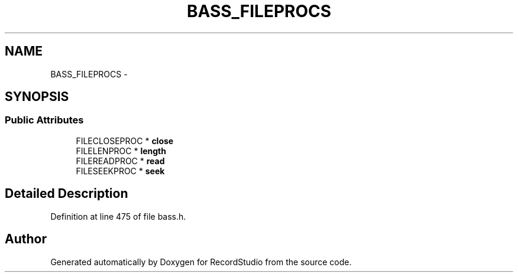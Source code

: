 .TH "BASS_FILEPROCS" 3 "Sat Aug 31 2013" "RecordStudio" \" -*- nroff -*-
.ad l
.nh
.SH NAME
BASS_FILEPROCS \- 
.SH SYNOPSIS
.br
.PP
.SS "Public Attributes"

.in +1c
.ti -1c
.RI "FILECLOSEPROC * \fBclose\fP"
.br
.ti -1c
.RI "FILELENPROC * \fBlength\fP"
.br
.ti -1c
.RI "FILEREADPROC * \fBread\fP"
.br
.ti -1c
.RI "FILESEEKPROC * \fBseek\fP"
.br
.in -1c
.SH "Detailed Description"
.PP 
Definition at line 475 of file bass\&.h\&.

.SH "Author"
.PP 
Generated automatically by Doxygen for RecordStudio from the source code\&.
